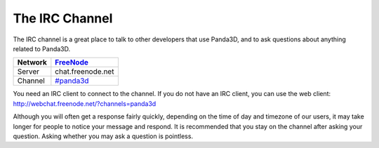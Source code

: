 .. _the-irc-channel:

The IRC Channel
===============

The IRC channel is a great place to talk to other developers that use Panda3D,
and to ask questions about anything related to Panda3D.

======= =============================================
Network `FreeNode <http://freenode.net>`__
======= =============================================
Server  chat.freenode.net
Channel `#panda3d <irc://irc.freenode.net/panda3d>`__
======= =============================================

You need an IRC client to connect to the channel. If you do not have an IRC
client, you can use the web client:
http://webchat.freenode.net/?channels=panda3d

Although you will often get a response fairly quickly, depending on the time of
day and timezone of our users, it may take longer for people to notice your
message and respond. It is recommended that you stay on the channel after asking
your question. Asking whether you may ask a question is pointless.
